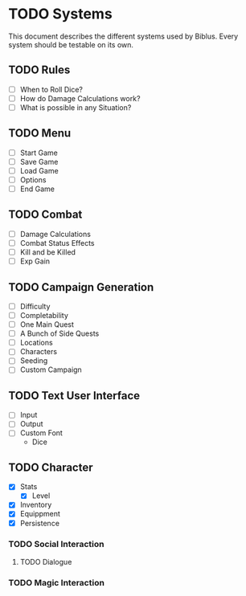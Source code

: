 * TODO Systems
This document describes the different systems used by Biblus.
Every system should be testable on its own.

** TODO Rules
   - [ ] When to Roll Dice?
   - [ ] How do Damage Calculations work?
   - [ ] What is possible in any Situation?
** TODO Menu
   - [ ] Start Game
   - [ ] Save Game
   - [ ] Load Game
   - [ ] Options
   - [ ] End Game
** TODO Combat
   - [ ] Damage Calculations
   - [ ] Combat Status Effects
   - [ ] Kill and be Killed
   - [ ] Exp Gain
** TODO Campaign Generation
   - [ ] Difficulty
   - [ ] Completability
   - [ ] One Main Quest
   - [ ] A Bunch of Side Quests
   - [ ] Locations
   - [ ] Characters
   - [ ] Seeding
   - [ ] Custom Campaign
** TODO Text User Interface
   - [ ] Input
   - [ ] Output
   - [ ] Custom Font
     - Dice
** TODO Character
   - [X] Stats
     - [X] Level
   - [X] Inventory
   - [X] Equippment
   - [X] Persistence 
*** TODO Social Interaction
**** TODO Dialogue
*** TODO Magic Interaction
